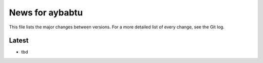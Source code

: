 News for aybabtu
================

This file lists the major changes between versions. For a more detailed list of
every change, see the Git log.

Latest
------
* tbd

